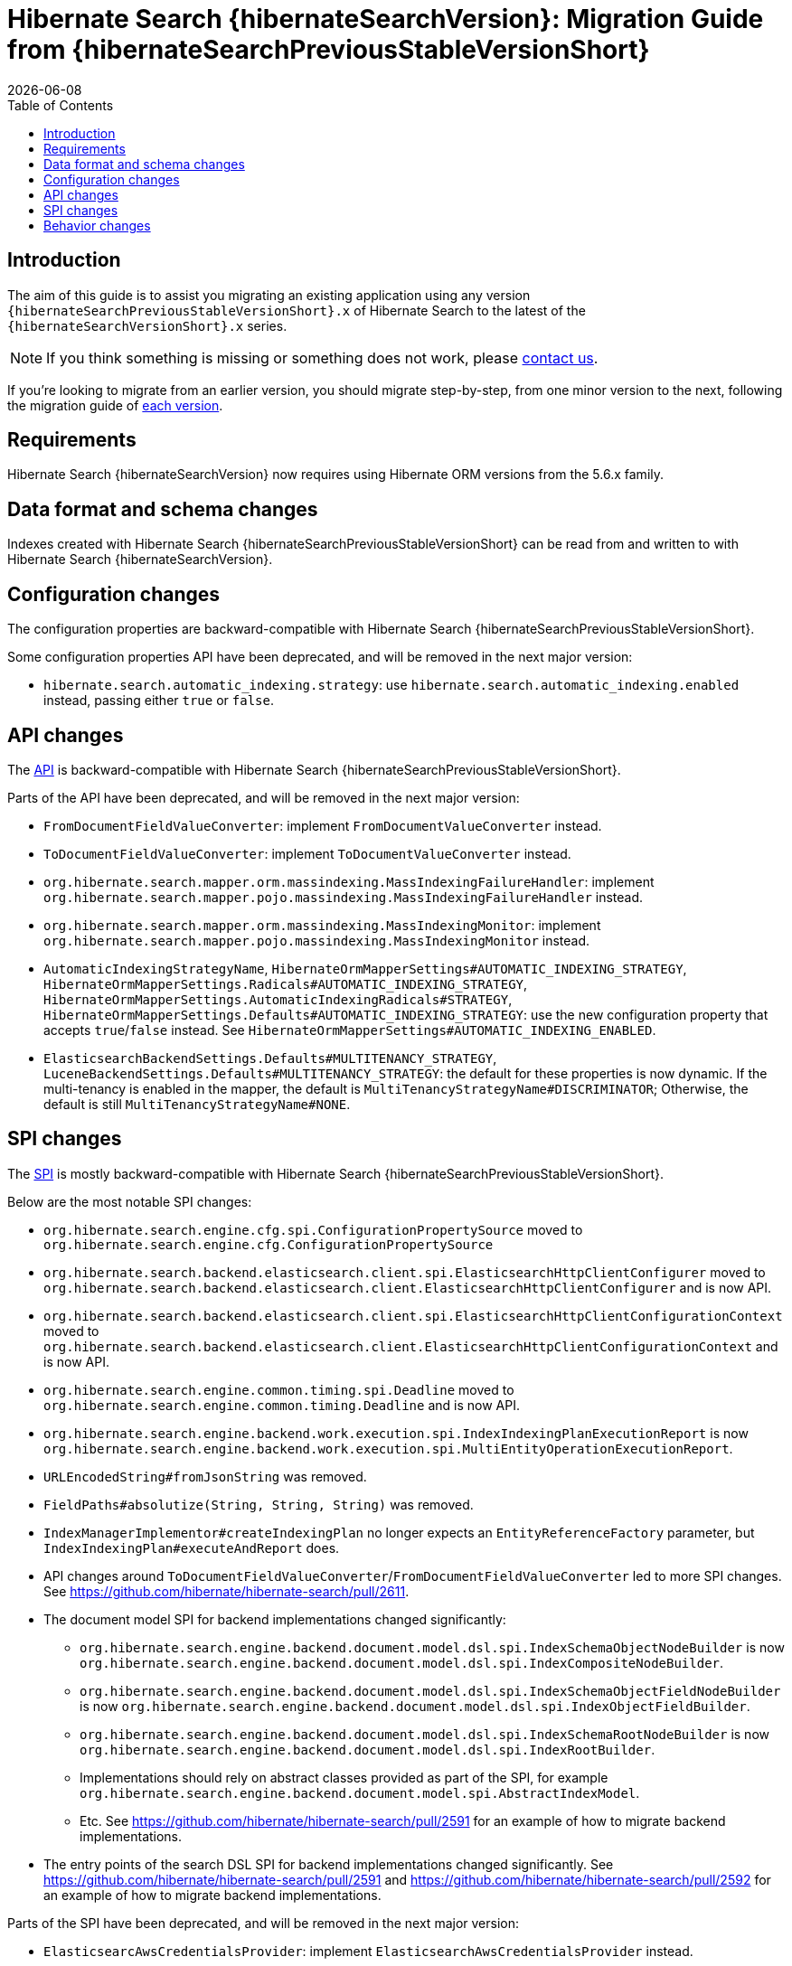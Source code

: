 = Hibernate Search {hibernateSearchVersion}: Migration Guide from {hibernateSearchPreviousStableVersionShort}
:doctype: book
:revdate: {docdate}
:sectanchors:
:anchor:
:toc: left
:toclevels: 4
:docinfodir: {docinfodir}
:docinfo: shared,private
:title-logo-image: image:hibernate_logo_a.png[align=left,pdfwidth=33%]

[[introduction]]
== [[_introduction]] Introduction

The aim of this guide is to assist you migrating
an existing application using any version `{hibernateSearchPreviousStableVersionShort}.x` of Hibernate Search
to the latest of the `{hibernateSearchVersionShort}.x` series.

NOTE: If you think something is missing or something does not work, please link:https://hibernate.org/community[contact us].

If you're looking to migrate from an earlier version,
you should migrate step-by-step, from one minor version to the next,
following the migration guide of link:https://hibernate.org/search/documentation/[each version].

[[requirements]]
== Requirements

Hibernate Search {hibernateSearchVersion} now requires using Hibernate ORM versions from the 5.6.x family.

[[data-format]]
== Data format and schema changes

Indexes created with Hibernate Search {hibernateSearchPreviousStableVersionShort}
can be read from and written to with Hibernate Search {hibernateSearchVersion}.

[[configuration]]
== Configuration changes

The configuration properties are backward-compatible with Hibernate Search {hibernateSearchPreviousStableVersionShort}.

Some configuration properties API have been deprecated, and will be removed in the next major version:

* `hibernate.search.automatic_indexing.strategy`:
  use `hibernate.search.automatic_indexing.enabled` instead,
  passing either `true` or `false`.

[[api]]
== API changes

The https://hibernate.org/community/compatibility-policy/#code-categorization[API]
is backward-compatible with Hibernate Search {hibernateSearchPreviousStableVersionShort}.

Parts of the API have been deprecated, and will be removed in the next major version:

* `FromDocumentFieldValueConverter`: implement `FromDocumentValueConverter` instead.
* `ToDocumentFieldValueConverter`: implement `ToDocumentValueConverter` instead.
* `org.hibernate.search.mapper.orm.massindexing.MassIndexingFailureHandler`:
implement `org.hibernate.search.mapper.pojo.massindexing.MassIndexingFailureHandler` instead.
* `org.hibernate.search.mapper.orm.massindexing.MassIndexingMonitor`:
implement `org.hibernate.search.mapper.pojo.massindexing.MassIndexingMonitor` instead.
* `AutomaticIndexingStrategyName`, `HibernateOrmMapperSettings#AUTOMATIC_INDEXING_STRATEGY`,
`HibernateOrmMapperSettings.Radicals#AUTOMATIC_INDEXING_STRATEGY`,
`HibernateOrmMapperSettings.AutomaticIndexingRadicals#STRATEGY`,
 `HibernateOrmMapperSettings.Defaults#AUTOMATIC_INDEXING_STRATEGY`:
use the new configuration property that accepts `true`/`false` instead.
See `HibernateOrmMapperSettings#AUTOMATIC_INDEXING_ENABLED`.
* `ElasticsearchBackendSettings.Defaults#MULTITENANCY_STRATEGY`, `LuceneBackendSettings.Defaults#MULTITENANCY_STRATEGY`:
the default for these properties is now dynamic.
If the multi-tenancy is enabled in the mapper, the default is `MultiTenancyStrategyName#DISCRIMINATOR`;
Otherwise, the default is still `MultiTenancyStrategyName#NONE`.

[[spi]]
== SPI changes

The https://hibernate.org/community/compatibility-policy/#code-categorization[SPI]
is mostly backward-compatible with Hibernate Search {hibernateSearchPreviousStableVersionShort}.

Below are the most notable SPI changes:

* `org.hibernate.search.engine.cfg.spi.ConfigurationPropertySource`
moved to `org.hibernate.search.engine.cfg.ConfigurationPropertySource`
* `org.hibernate.search.backend.elasticsearch.client.spi.ElasticsearchHttpClientConfigurer`
moved to `org.hibernate.search.backend.elasticsearch.client.ElasticsearchHttpClientConfigurer`
and is now API.
* `org.hibernate.search.backend.elasticsearch.client.spi.ElasticsearchHttpClientConfigurationContext`
moved to `org.hibernate.search.backend.elasticsearch.client.ElasticsearchHttpClientConfigurationContext`
and is now API.
* `org.hibernate.search.engine.common.timing.spi.Deadline`
moved to `org.hibernate.search.engine.common.timing.Deadline`
and is now API.
* `org.hibernate.search.engine.backend.work.execution.spi.IndexIndexingPlanExecutionReport`
is now `org.hibernate.search.engine.backend.work.execution.spi.MultiEntityOperationExecutionReport`.
* `URLEncodedString#fromJsonString` was removed.
* `FieldPaths#absolutize(String, String, String)` was removed.
* `IndexManagerImplementor#createIndexingPlan` no longer expects an `EntityReferenceFactory` parameter,
but `IndexIndexingPlan#executeAndReport` does.
* API changes around `ToDocumentFieldValueConverter`/`FromDocumentFieldValueConverter`
led to more SPI changes.
See https://github.com/hibernate/hibernate-search/pull/2611.
* The document model SPI for backend implementations changed significantly:
** `org.hibernate.search.engine.backend.document.model.dsl.spi.IndexSchemaObjectNodeBuilder`
is now `org.hibernate.search.engine.backend.document.model.dsl.spi.IndexCompositeNodeBuilder`.
** `org.hibernate.search.engine.backend.document.model.dsl.spi.IndexSchemaObjectFieldNodeBuilder`
is now `org.hibernate.search.engine.backend.document.model.dsl.spi.IndexObjectFieldBuilder`.
** `org.hibernate.search.engine.backend.document.model.dsl.spi.IndexSchemaRootNodeBuilder`
is now `org.hibernate.search.engine.backend.document.model.dsl.spi.IndexRootBuilder`.
** Implementations should rely on abstract classes provided as part of the SPI,
for example `org.hibernate.search.engine.backend.document.model.spi.AbstractIndexModel`.
** Etc. See https://github.com/hibernate/hibernate-search/pull/2591
for an example of how to migrate backend implementations.
* The entry points of the search DSL SPI for backend implementations changed significantly.
See https://github.com/hibernate/hibernate-search/pull/2591
and https://github.com/hibernate/hibernate-search/pull/2592
for an example of how to migrate backend implementations.

Parts of the SPI have been deprecated, and will be removed in the next major version:

* `ElasticsearcAwsCredentialsProvider`: implement `ElasticsearchAwsCredentialsProvider` instead.

[[behavior]]
== Behavior changes

No behavior changes to report.
